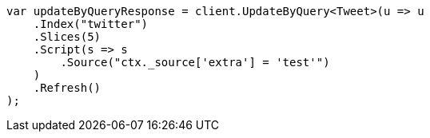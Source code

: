 // docs/update-by-query.asciidoc:586

////
IMPORTANT NOTE
==============
This file is generated from method Line586 in https://github.com/elastic/elasticsearch-net/tree/master/src/Examples/Examples/Docs/UpdateByQueryPage.cs#L301-L322.
If you wish to submit a PR to change this example, please change the source method above
and run dotnet run -- asciidoc in the ExamplesGenerator project directory.
////

[source, csharp]
----
var updateByQueryResponse = client.UpdateByQuery<Tweet>(u => u
    .Index("twitter")
    .Slices(5)
    .Script(s => s
        .Source("ctx._source['extra'] = 'test'")
    )
    .Refresh()
);
----
